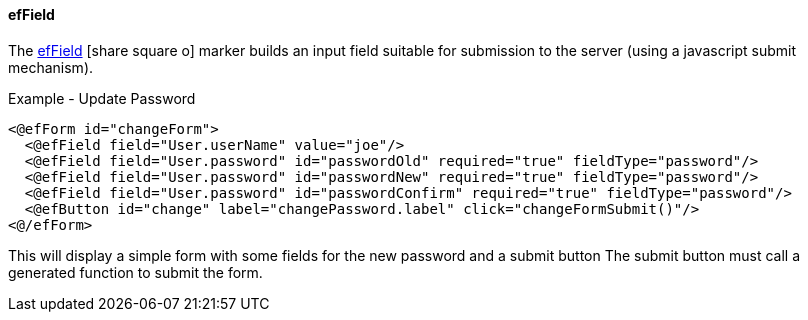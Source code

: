 ==== efField

The link:reference.html#effield[efField^] icon:share-square-o[role="link-blue"] marker
builds an input field suitable for submission to the server (using a javascript submit mechanism).

[source,html]
.Example - Update Password
----
<@efForm id="changeForm">
  <@efField field="User.userName" value="joe"/>
  <@efField field="User.password" id="passwordOld" required="true" fieldType="password"/>
  <@efField field="User.password" id="passwordNew" required="true" fieldType="password"/>
  <@efField field="User.password" id="passwordConfirm" required="true" fieldType="password"/>
  <@efButton id="change" label="changePassword.label" click="changeFormSubmit()"/>
<@/efForm>
----

This will display a simple form with some fields for the new password and a submit button
The submit button must call a generated function to submit the form.


